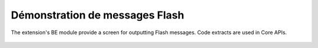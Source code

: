 ﻿.. include:: /Includes.rst.txt
.. _demo-error-flash:


===============================
Démonstration de messages Flash
===============================

The extension's BE module provide a screen for outputting Flash
messages. Code extracts are used in Core APIs.

.. figure:: ../../Images/FlashMessages.png
   :alt: Flash messages produced by the "Examples" BE module
